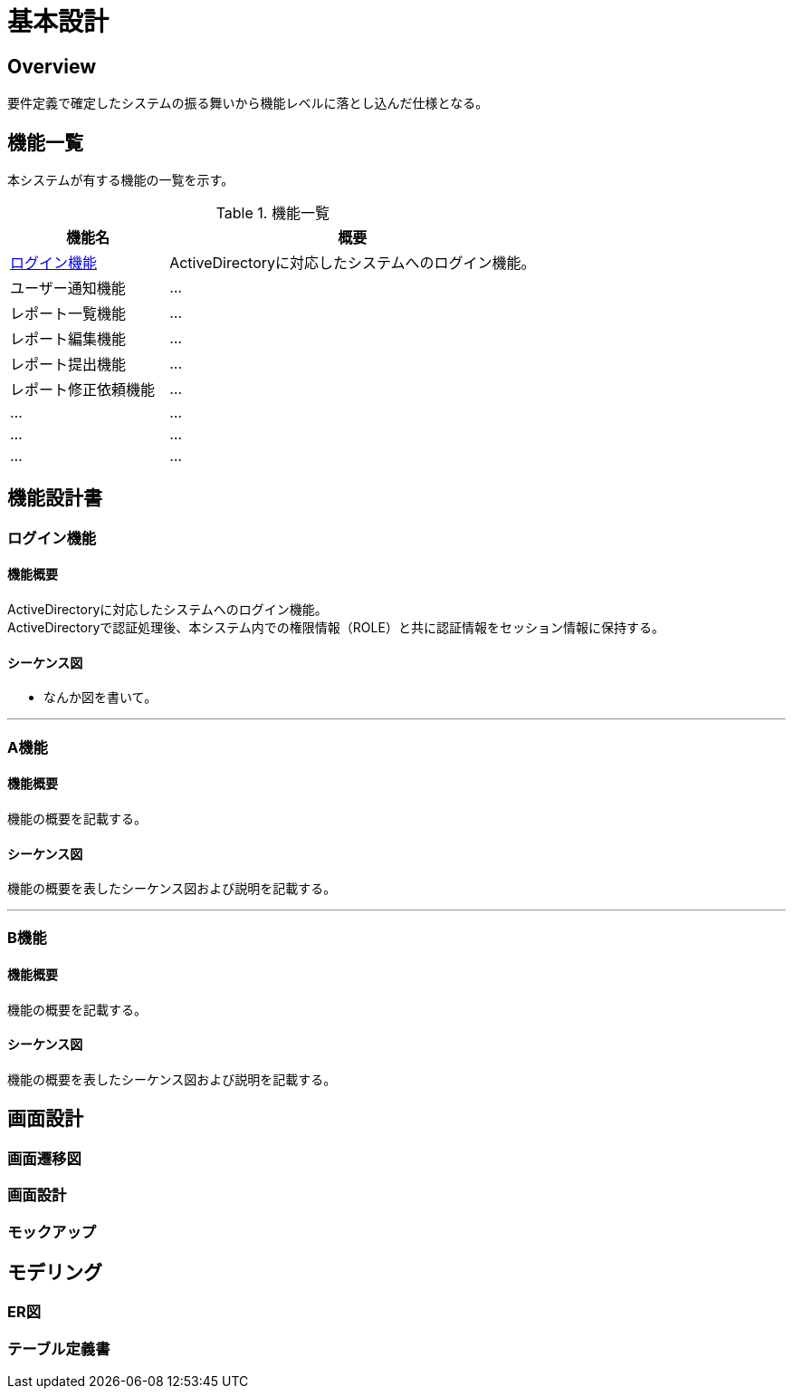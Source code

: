 = 基本設計

== Overview
要件定義で確定したシステムの振る舞いから機能レベルに落とし込んだ仕様となる。

== 機能一覧
本システムが有する機能の一覧を示す。

.機能一覧
[option="header", cols="30,70"]
|===
|機能名 |概要

|<<Sec020_BD_functionspec_login,ログイン機能>>
|ActiveDirectoryに対応したシステムへのログイン機能。

|ユーザー通知機能
|...

|レポート一覧機能
|...

|レポート編集機能
|...

|レポート提出機能
|...

|レポート修正依頼機能
|...

|...
|...

|...
|...

|...
|...

|===



== 機能設計書

[[Sec020_BD_functionspec_login]]
=== ログイン機能
==== 機能概要
ActiveDirectoryに対応したシステムへのログイン機能。 +
ActiveDirectoryで認証処理後、本システム内での権限情報（ROLE）と共に認証情報をセッション情報に保持する。

==== シーケンス図
* なんか図を書いて。

'''

[[Sec020_BD_functionspec_A]]
=== A機能
==== 機能概要
機能の概要を記載する。

==== シーケンス図
機能の概要を表したシーケンス図および説明を記載する。

'''

[[Sec020_BD_functionspec_B]]
=== B機能
==== 機能概要
機能の概要を記載する。

==== シーケンス図
機能の概要を表したシーケンス図および説明を記載する。



== 画面設計
=== 画面遷移図
=== 画面設計
=== モックアップ

== モデリング
=== ER図
=== テーブル定義書

